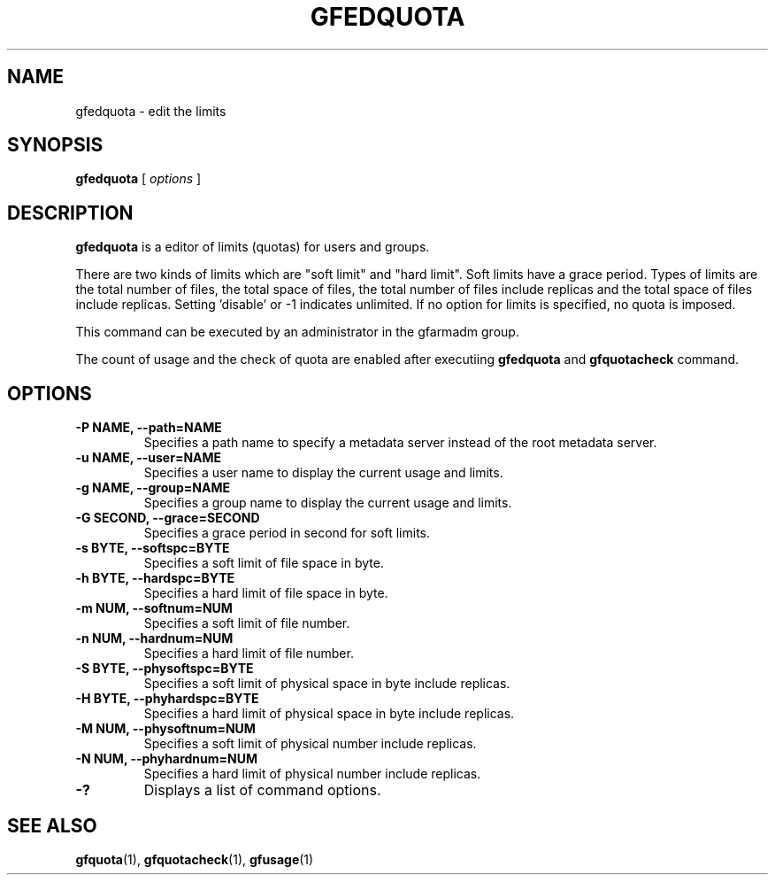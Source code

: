 .\" This manpage has been automatically generated by docbook2man 
.\" from a DocBook document.  This tool can be found at:
.\" <http://shell.ipoline.com/~elmert/comp/docbook2X/> 
.\" Please send any bug reports, improvements, comments, patches, 
.\" etc. to Steve Cheng <steve@ggi-project.org>.
.TH "GFEDQUOTA" "1" "23 March 2011" "Gfarm" ""

.SH NAME
gfedquota \- edit the limits
.SH SYNOPSIS

\fBgfedquota\fR [ \fB\fIoptions\fB\fR ]

.SH "DESCRIPTION"
.PP
\fBgfedquota\fR is a editor of limits (quotas) for
users and groups.
.PP
There are two kinds of limits which are "soft limit" and "hard
limit".  Soft limits have a grace period.
Types of limits are the total number of files, the total space of
files, the total number of files include replicas and the total space
of files include replicas.
Setting 'disable' or -1 indicates unlimited.
If no option for limits is specified, no quota is imposed.
.PP
This command can be executed by an administrator in the gfarmadm
group.
.PP
The count of usage and the check of quota are enabled after executiing
\fBgfedquota\fR and \fBgfquotacheck \fRcommand.
.SH "OPTIONS"
.TP
\fB-P NAME, --path=NAME\fR
Specifies a path name to specify a metadata server instead of
the root metadata server.
.TP
\fB-u NAME, --user=NAME\fR
Specifies a user name to display the current usage and limits.
.TP
\fB-g NAME, --group=NAME\fR
Specifies a group name to display the current usage and limits.
.TP
\fB-G SECOND, --grace=SECOND\fR
Specifies a grace period in second for soft limits.
.TP
\fB-s BYTE, --softspc=BYTE\fR
Specifies a soft limit of file space in byte.
.TP
\fB-h BYTE, --hardspc=BYTE\fR
Specifies a hard limit of file space in byte.
.TP
\fB-m NUM, --softnum=NUM\fR
Specifies a soft limit of file number.
.TP
\fB-n NUM, --hardnum=NUM\fR
Specifies a hard limit of file number.
.TP
\fB-S BYTE, --physoftspc=BYTE\fR
Specifies a soft limit of physical space in byte include replicas.
.TP
\fB-H BYTE, --phyhardspc=BYTE\fR
Specifies a hard limit of physical space in byte include replicas.
.TP
\fB-M NUM, --physoftnum=NUM\fR
Specifies a soft limit of physical number include replicas.
.TP
\fB-N NUM, --phyhardnum=NUM\fR
Specifies a hard limit of physical number include replicas.
.TP
\fB-?\fR
Displays a list of command options.
.SH "SEE ALSO"
.PP
\fBgfquota\fR(1),
\fBgfquotacheck\fR(1),
\fBgfusage\fR(1)
